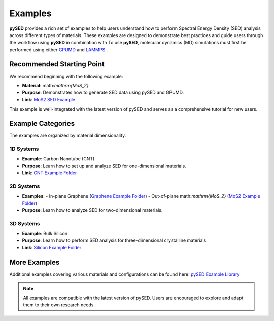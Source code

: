 Examples
========

**pySED** provides a rich set of examples to help users understand how to perform Spectral Energy Density (SED) analysis across different types of materials.
These examples are designed to demonstrate best practices and guide users through the workflow using **pySED** in combination with To use **pySED**, molecular dynamics (MD) simulations must first be performed using either  
`GPUMD <https://gpumd.org/index.html>`_ and `LAMMPS <https://www.lammps.org/>`_ .

Recommended Starting Point
--------------------------

We recommend beginning with the following example:

- **Material**: math:`\mathrm{MoS_2}`
- **Purpose**: Demonstrates how to generate SED data using pySED and GPUMD.
- **Link**: `MoS2 SED Example <https://github.com/Tingliangstu/pySED/tree/main/example/MoS2_gpumd>`_

This example is well-integrated with the latest version of pySED and serves as a comprehensive tutorial for new users.

Example Categories
------------------

The examples are organized by material dimensionality.

1D Systems
~~~~~~~~~~

- **Example**: Carbon Nanotube (CNT)
- **Purpose**: Learn how to set up and analyze SED for one-dimensional materials.
- **Link**: `CNT Example Folder <https://github.com/Tingliangstu/pySED/tree/main/example/CNT>`_

2D Systems
~~~~~~~~~~

- **Examples**:
  - In-plane Graphene (`Graphene Example Folder <https://github.com/Tingliangstu/pySED/tree/main/example/In_plane_graphene_gpumd>`_)
  - Out-of-plane math:`\mathrm{MoS_2}` (`MoS2 Example Folder <https://github.com/Tingliangstu/pySED/tree/main/example/MoS2_gpumd>`_)

- **Purpose**: Learn how to analyze SED for two-dimensional materials.

3D Systems
~~~~~~~~~~

- **Example**: Bulk Silicon
- **Purpose**: Learn how to perform SED analysis for three-dimensional crystalline materials.
- **Link**: `Silicon Example Folder <https://github.com/Tingliangstu/pySED/tree/main/example/Silicon_primitive_gpumd>`_

More Examples
-------------

Additional examples covering various materials and configurations can be found here:
`pySED Example Library <https://github.com/Tingliangstu/pySED/tree/main/example>`_

.. note::

   All examples are compatible with the latest version of pySED.
   Users are encouraged to explore and adapt them to their own research needs.
